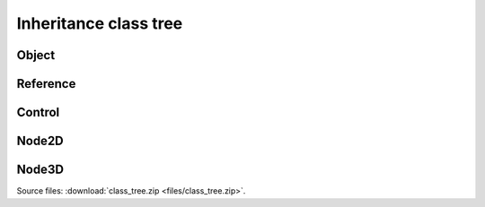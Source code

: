Inheritance class tree
======================

Object
------

.. image:: img/Object.webp

Reference
---------

.. image:: img/RefCounted.webp

Control
-------

.. image:: img/Control.webp

Node2D
------

.. image:: img/Node2D.webp

Node3D
------

.. image:: img/Node3D.webp

Source files: :download:`class_tree.zip <files/class_tree.zip>`.
